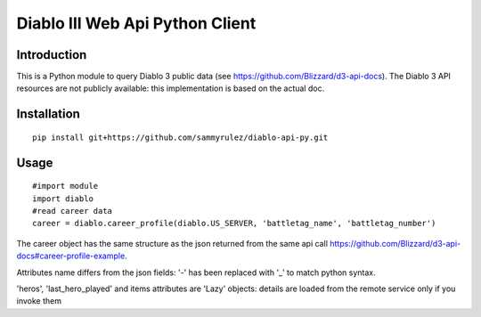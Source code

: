 ================================
Diablo III Web Api Python Client
================================

.. image:: https://secure.travis-ci.org/sammyrulez/diablo-api-py.png?branch=master

Introduction
============
This is a Python module to query Diablo 3 public data (see https://github.com/Blizzard/d3-api-docs).
The Diablo 3 API resources are not publicly available: this implementation is based on the actual doc.


Installation
============

::

    pip install git+https://github.com/sammyrulez/diablo-api-py.git

Usage
=====

::

    #import module
    import diablo
    #read career data 
    career = diablo.career_profile(diablo.US_SERVER, 'battletag_name', 'battletag_number')

The career object has the same structure as the json returned from the same api call https://github.com/Blizzard/d3-api-docs#career-profile-example.

Attributes name differs from the json fields: '-' has been replaced with '_' to match python syntax.

'heros', 'last_hero_played' and items attributes are 'Lazy' objects: details are loaded from the remote service only if you invoke them
